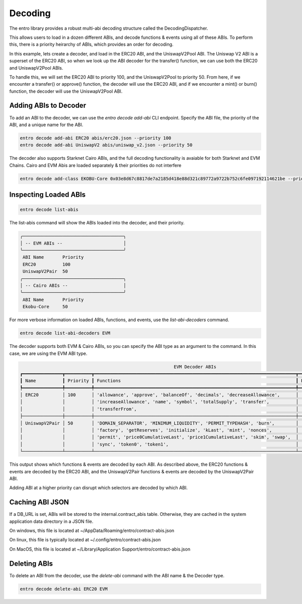 Decoding
========

The entro library provides a robust multi-abi decoding structure called the DecodingDispatcher.

This allows users to load in a dozen different ABIs, and decode functions & events using all of these ABIs.
To perform this, there is a priority heirarchy of ABIs, which provides an order for decoding.

In this example, lets create a decoder, and load in the ERC20 ABI, and the UniswapV2Pool ABI.  The Uniswap V2 ABI is a
superset of the ERC20 ABI, so when we look up the ABI decoder for the transfer() function, we can use
both the ERC20 and UniswapV2Pool ABIs.

To handle this, we will set the ERC20 ABI to priority 100, and the UniswapV2Pool to priority 50.  From here, if we
encounter a transfer() or approve() function, the decoder will use the ERC20 ABI, and if we encounter a mint() or burn()
function, the decoder will use the UniswapV2Pool ABI.

Adding ABIs to Decoder
----------------------

To add an ABI to the decoder, we can use the `entro decode add-abi` CLI endpoint.
Specify the ABI file, the priority of the ABI, and a unique name for the ABI.

.. code-block:: shell

    entro decode add-abi ERC20 abis/erc20.json --priority 100
    entro decode add-abi UniswapV2 abis/uniswap_v2.json --priority 50


The decoder also supports Starknet Cairo ABIs, and the full decoding functionality is avaiable for both
Starknet and EVM Chains.  Cairo and EVM Abis are loaded separately & their priorities do not interfere

.. code-block:: shell

    entro decode add-class EKOBU-Core 0x03e8d67c8817de7a2185d418e88d321c89772a9722b752c6fe097192114621be --priority 50


Inspecting Loaded ABIs
----------------------

.. code-block:: shell

    entro decode list-abis

The list-abis command will show the ABIs loaded into the decoder, and their priority.

.. code-block:: shell

    ╭──────────────────────────────────────╮
    │ -- EVM ABIs --                       │
    ╰──────────────────────────────────────╯
     ABI Name       Priority
     ERC20          100
     UniswapV2Pair  50
    ╭──────────────────────────────────────╮
    │ -- Cairo ABIs --                     │
    ╰──────────────────────────────────────╯
     ABI Name       Priority
     Ekobu-Core     50


For more verbose information on loaded ABIs, functions, and events, use the `list-abi-decoders` command.

.. code-block:: shell

    entro decode list-abi-decoders EVM

The decoder supports both EVM & Cairo ABIs, so you can specify the ABI type as an argument to the command.
In this case, we are using the EVM ABI type.

.. code-block:: shell

                                                              EVM Decoder ABIs
    ┏━━━━━━━━━━━━━━━┳━━━━━━━━━━┳━━━━━━━━━━━━━━━━━━━━━━━━━━━━━━━━━━━━━━━━━━━━━━━━━━━━━━━━━━━━━━━━━━━━━━━━━━━━┳━━━━━━━━━━━━━━━━━━━━━━━━━━━━━━━━━━┓
    ┃ Name          ┃ Priority ┃ Functions                                                                  ┃ Events                           ┃
    ┡━━━━━━━━━━━━━━━╇━━━━━━━━━━╇━━━━━━━━━━━━━━━━━━━━━━━━━━━━━━━━━━━━━━━━━━━━━━━━━━━━━━━━━━━━━━━━━━━━━━━━━━━━╇━━━━━━━━━━━━━━━━━━━━━━━━━━━━━━━━━━┩
    │ ERC20         │ 100      │ 'allowance', 'approve', 'balanceOf', 'decimals', 'decreaseAllowance',      │ 'Approval', 'Transfer',          │
    │               │          │ 'increaseAllowance', 'name', 'symbol', 'totalSupply', 'transfer',          │                                  │
    │               │          │ 'transferFrom',                                                            │                                  │
    ├───────────────┼──────────┼────────────────────────────────────────────────────────────────────────────┼──────────────────────────────────┤
    │ UniswapV2Pair │ 50       │ 'DOMAIN_SEPARATOR', 'MINIMUM_LIQUIDITY', 'PERMIT_TYPEHASH', 'burn',        │ 'Burn', 'Mint', 'Swap', 'Sync',  │
    │               │          │ 'factory', 'getReserves', 'initialize', 'kLast', 'mint', 'nonces',         │                                  │
    │               │          │ 'permit', 'price0CumulativeLast', 'price1CumulativeLast', 'skim', 'swap',  │                                  │
    │               │          │ 'sync', 'token0', 'token1',                                                │                                  │
    └───────────────┴──────────┴────────────────────────────────────────────────────────────────────────────┴──────────────────────────────────┘

This output shows which functions & events are decoded by each ABI.  As described above, the ERC20 functions & events
are decoded by the ERC20 ABI, and the UniswapV2Pair functions & events are decoded by the UniswapV2Pair ABI.

Adding ABI at a higher priority can disrupt which selectors are decoded by which ABI.


Caching ABI JSON
----------------

If a DB_URL is set, ABIs will be stored to the internal.contract_abis table.  Otherwise, they are cached
in the system application data directory in a JSON file.

On windows, this file is located at
~/AppData/Roaming/entro/contract-abis.json

On linux, this file is typically located at
~/.config/entro/contract-abis.json

On MacOS, this file is located at
~/Library/Application Support/entro/contract-abis.json


Deleting ABIs
-------------

To delete an ABI from the decoder, use the `delete-abi` command with the ABI name & the Decoder type.

.. code-block:: shell

    entro decode delete-abi ERC20 EVM
